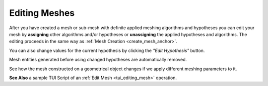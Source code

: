 .. _editing_meshes_page:

**************
Editing Meshes
**************

After you have created a mesh or sub-mesh with definite applied meshing algorithms and hypotheses you can edit your mesh by **assigning** other algorithms and/or hypotheses or **unassigning** the applied hypotheses and algorithms. The editing proceeds in the same way as 
:ref:`Mesh Creation <create_mesh_anchor>`.

.. image:: ../images/createmesh-inv3.png
	:align: center

.. |img| image:: ../images/image122.png

You can also change values for the current hypothesis by clicking the
*"Edit Hypothesis"* |img| button.

Mesh entities generated before using changed hypotheses are automatically removed.

See how the mesh constructed on a geometrical object
changes if we apply different meshing parameters to it.

.. image:: ../images/edit_mesh1.png
	:align: center

.. centered::
	 Example of a mesh with Max. Element area 2D hypothesis roughly corresponding to 1D hypotheses on edges


.. image:: ../images/edit_mesh_change_value_hyp.png
	:align: center

.. centered::
	And now the Max Element area is greatly reduced

**See Also** a sample TUI Script of an :ref:`Edit Mesh <tui_editing_mesh>` operation.  


